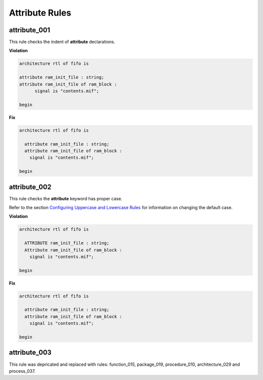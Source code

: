 Attribute Rules
---------------

attribute_001
#############

This rule checks the indent of **attribute** declarations.

**Violation**

.. code-block:: vhdl

   architecture rtl of fifo is

   attribute ram_init_file : string;
   attribute ram_init_file of ram_block :
         signal is "contents.mif";

   begin

**Fix**

.. code-block:: vhdl

   architecture rtl of fifo is

     attribute ram_init_file : string;
     attribute ram_init_file of ram_block :
       signal is "contents.mif";

   begin

attribute_002
#############

This rule checks the **attribute** keyword has proper case.

Refer to the section `Configuring Uppercase and Lowercase Rules <configuring_case.html>`_ for information on changing the default case.

**Violation**

.. code-block:: vhdl

   architecture rtl of fifo is

     ATTRIBUTE ram_init_file : string;
     Attribute ram_init_file of ram_block :
       signal is "contents.mif";

   begin

**Fix**

.. code-block:: vhdl

   architecture rtl of fifo is

     attribute ram_init_file : string;
     attribute ram_init_file of ram_block :
       signal is "contents.mif";

   begin

attribute_003
#############

This rule was depricated and replaced with rules:  function_015, package_019, procedure_010, architecture_029 and process_037.
